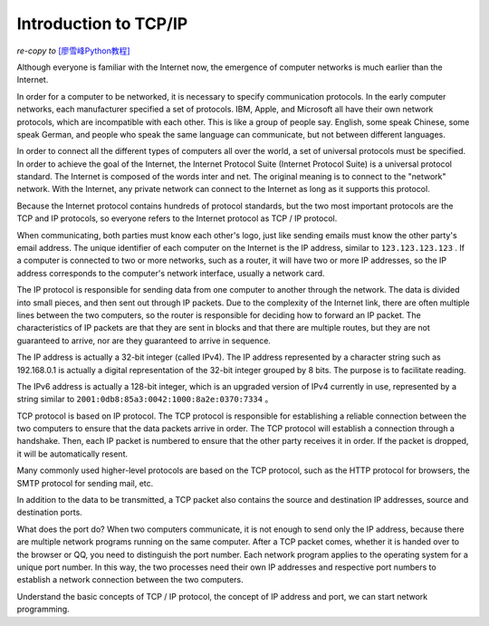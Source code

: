 Introduction to TCP/IP
================

*re-copy to* `[廖雪峰Python教程] <https://www.liaoxuefeng.com/wiki/0014316089557264a6b348958f449949df42a6d3a2e542c000/0014320037768360d53e4e935ca4a1f96eed1c896ad1217000>`_



Although everyone is familiar with the Internet now, the emergence of computer networks is much earlier than the Internet.

In order for a computer to be networked, it is necessary to specify communication protocols. In the early computer networks, each manufacturer specified a set of protocols. IBM, Apple, and Microsoft all have their own network protocols, which are incompatible with each other. This is like a group of people say. English, some speak Chinese, some speak German, and people who speak the same language can communicate, but not between different languages.

In order to connect all the different types of computers all over the world, a set of universal protocols must be specified. In order to achieve the goal of the Internet, the Internet Protocol Suite (Internet Protocol Suite) is a universal protocol standard. The Internet is composed of the words inter and net. The original meaning is to connect to the "network" network. With the Internet, any private network can connect to the Internet as long as it supports this protocol.

Because the Internet protocol contains hundreds of protocol standards, but the two most important protocols are the TCP and IP protocols, so everyone refers to the Internet protocol as TCP / IP protocol.

When communicating, both parties must know each other's logo, just like sending emails must know the other party's email address. The unique identifier of each computer on the Internet is the IP address, similar to ``123.123.123.123`` . If a computer is connected to two or more networks, such as a router, it will have two or more IP addresses, so the IP address corresponds to the computer's network interface, usually a network card. 

The IP protocol is responsible for sending data from one computer to another through the network. The data is divided into small pieces, and then sent out through IP packets. Due to the complexity of the Internet link, there are often multiple lines between the two computers, so the router is responsible for deciding how to forward an IP packet. The characteristics of IP packets are that they are sent in blocks and that there are multiple routes, but they are not guaranteed to arrive, nor are they guaranteed to arrive in sequence.

.. image:: /../images/tutorials/tcpip.png

The IP address is actually a 32-bit integer (called IPv4). The IP address represented by a character string such as 192.168.0.1 is actually a digital representation of the 32-bit integer grouped by 8 bits. The purpose is to facilitate reading.

The IPv6 address is actually a 128-bit integer, which is an upgraded version of IPv4 currently in use, represented by a string similar to ``2001:0db8:85a3:0042:1000:8a2e:0370:7334`` 。

TCP protocol is based on IP protocol. The TCP protocol is responsible for establishing a reliable connection between the two computers to ensure that the data packets arrive in order. The TCP protocol will establish a connection through a handshake. Then, each IP packet is numbered to ensure that the other party receives it in order. If the packet is dropped, it will be automatically resent.

Many commonly used higher-level protocols are based on the TCP protocol, such as the HTTP protocol for browsers, the SMTP protocol for sending mail, etc.

In addition to the data to be transmitted, a TCP packet also contains the source and destination IP addresses, source and destination ports.

What does the port do? When two computers communicate, it is not enough to send only the IP address, because there are multiple network programs running on the same computer. After a TCP packet comes, whether it is handed over to the browser or QQ, you need to distinguish the port number. Each network program applies to the operating system for a unique port number. In this way, the two processes need their own IP addresses and respective port numbers to establish a network connection between the two computers.



Understand the basic concepts of TCP / IP protocol, the concept of IP address and port, we can start network programming.
